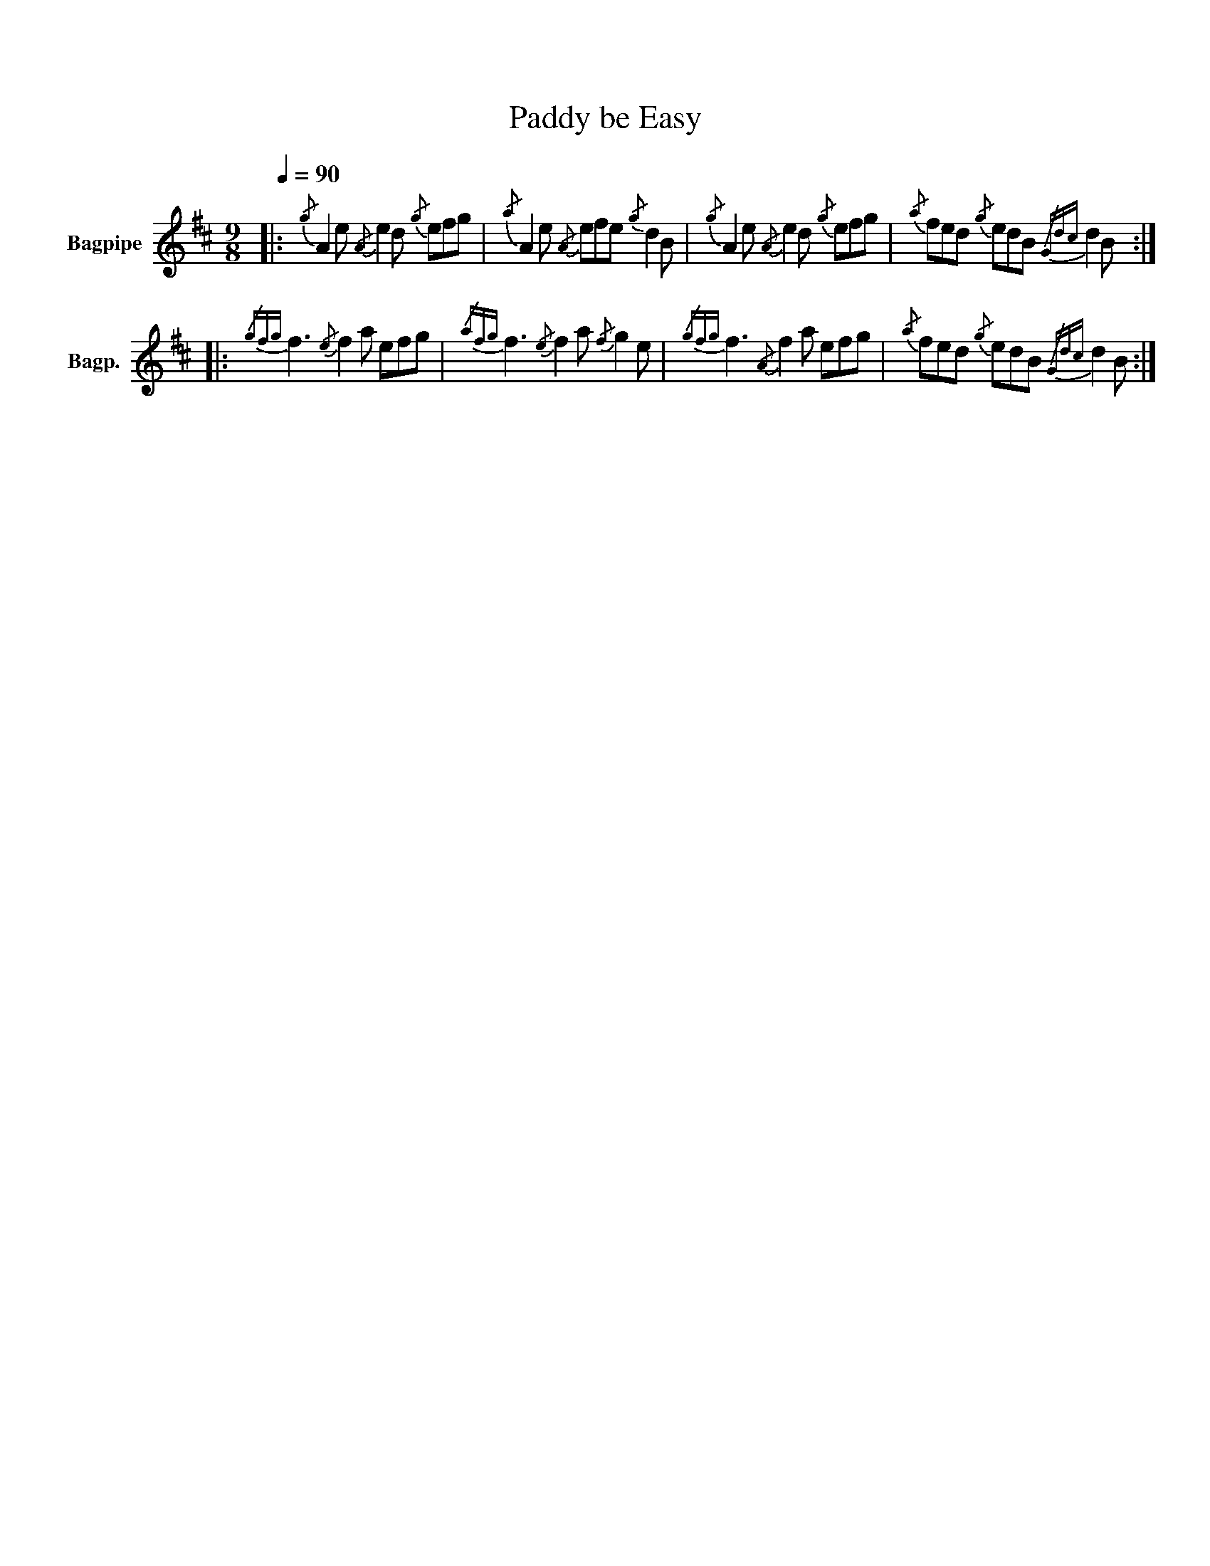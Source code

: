 X:1
T:Paddy be Easy
%%scale 0.83
%%pagewidth 21.59cm
%%leftmargin 1.00cm
%%rightmargin 1.00cm
L:1/8
Q:1/4=90
M:9/8
I:linebreak $
K:D
V:1 treble nm="Bagpipe" snm="Bagp."
V:1
|:{/g} A2 e{/A} e2 d{/g} efg |{/a} A2 e{/A} efe{/g} d2 B |{/g} A2 e{/A} e2 d{/g} efg | %3
{/a} fed{/g} edB{/Gdc} d2 B ::${/gfg} f3{/e} f2 a efg |{/afg} f3{/e} f2 a{/f} g2 e | %6
{/gfg} f3{/A} f2 a efg |{/a} fed{/g} edB{/Gdc} d2 B :| %8